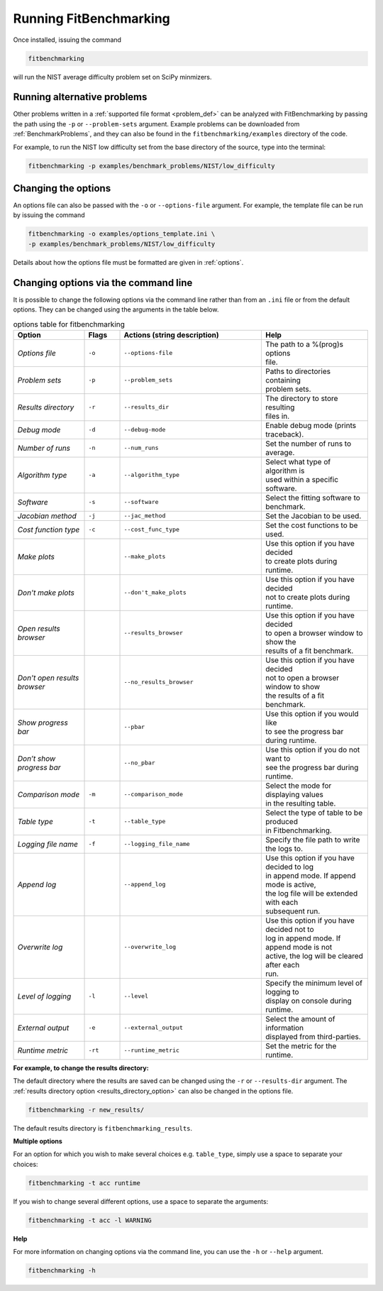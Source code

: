 .. _running:

#######################
Running FitBenchmarking
#######################

Once installed, issuing the command

.. code-block:: bash

   fitbenchmarking

will run the NIST average difficulty problem set on SciPy minmizers.

Running alternative problems
----------------------------

Other problems written in a :ref:`supported file format <problem_def>`
can be analyzed with FitBenchmarking by
passing the path using the ``-p`` or ``--problem-sets`` argument.
Example problems can be downloaded from
:ref:`BenchmarkProblems`, and they can also be found in the
``fitbenchmarking/examples`` directory of the code.

For example, to run the NIST low difficulty set from the base directory
of the source, type into the terminal:

.. code-block:: bash
		
   fitbenchmarking -p examples/benchmark_problems/NIST/low_difficulty

Changing the options
--------------------
   
An options file can also be passed with the ``-o`` or ``--options-file`` argument. 
For example, the template file can be run by issuing the command

.. code-block:: bash

   fitbenchmarking -o examples/options_template.ini \
   -p examples/benchmark_problems/NIST/low_difficulty

Details about how the options file must be formatted are given in :ref:`options`.

.. _change_results_directory:


Changing options via the command line
------------------------------

It is possible to change the following options via the command line rather than from an ``.ini`` file or from the default options.
They can be changed using the arguments in the table below.

.. list-table:: options table for fitbenchmarking
   :widths: 20, 10, 40, 30
   :header-rows: 1

   * - Option
     - Flags
     - Actions (string description)
     - Help
   * - *Options file*
     - ``-o``
     - ``--options-file``
     - | The path to a %(prog)s options
       | file.
   * - *Problem sets*
     - ``-p``
     - ``--problem_sets``
     - | Paths to directories containing
       | problem sets.
   * - *Results directory*
     - ``-r``
     - ``--results_dir``
     - | The directory to store resulting 
       | files in.
   * - *Debug mode*
     - ``-d``
     - ``--debug-mode``
     - | Enable debug mode (prints traceback).
   * - *Number of runs*
     - ``-n``
     - ``--num_runs``
     - | Set the number of runs to average.
   * - *Algorithm type*
     - ``-a``
     - ``--algorithm_type``
     - | Select what type of algorithm is
       | used within a specific software.
   * - *Software*
     - ``-s``
     - ``--software``
     - | Select the fitting software to benchmark.
   * - *Jacobian method*
     - ``-j``
     - ``--jac_method``
     - | Set the Jacobian to be used.
   * - *Cost function type*
     - ``-c``
     - ``--cost_func_type``
     - | Set the cost functions to be used.
   * - *Make plots*
     - 
     - ``--make_plots``
     - | Use this option if you have decided
       | to create plots during runtime.
   * - *Don't make plots*
     - 
     - ``--don't_make_plots``
     - | Use this option if you have decided
       | not to create plots during runtime.
   * - *Open results browser*
     - 
     - ``--results_browser``
     - | Use this option if you have decided  
       | to open a browser window to show the
       | results of a fit benchmark.
   * - *Don't open results browser*
     - 
     - ``--no_results_browser``
     - | Use this option if you have decided
       | not to open a browser window to show 
       | the results of a fit benchmark.
   * - *Show progress bar*
     - 
     - ``--pbar``
     - | Use this option if you would like 
       | to see the progress bar during runtime.
   * - *Don’t show progress bar*
     - 
     - ``--no_pbar``
     - | Use this option if you do not want to 
       | see the progress bar during runtime.
   * - *Comparison mode*
     - ``-m``
     - ``--comparison_mode``
     - | Select the mode for displaying values 
       | in the resulting table.
   * - *Table type*
     - ``-t``
     - ``--table_type``
     - | Select the type of table to be produced 
       | in Fitbenchmarking.
   * - *Logging file name*
     - ``-f``
     - ``--logging_file_name``
     - | Specify the file path to write the logs to.
   * - *Append log*
     - 
     - ``--append_log``
     - | Use this option if you have decided to log
       | in append mode. If append mode is active, 
       | the log file will be extended with each
       | subsequent run.
   * - *Overwrite log*
     - 
     - ``--overwrite_log``
     - | Use this option if you have decided not to
       | log in append mode. If append mode is not
       | active, the log will be cleared after each
       | run.
   * - *Level of logging*
     - ``-l``
     - ``--level``
     - | Specify the minimum level of logging to
       | display on console during runtime.
   * - *External output*
     - ``-e``
     - ``--external_output``
     - | Select the amount of information 
       | displayed from third-parties.
   * - *Runtime metric*
     - ``-rt``
     - ``--runtime_metric``
     - | Set the metric for the runtime.

**For example, to change the results directory:**

The default directory where the results are saved can be changed using the ``-r``
or ``--results-dir`` argument. The :ref:`results directory option <results_directory_option>`
can also be changed in the options file.

.. code-block:: bash

   fitbenchmarking -r new_results/

The default results directory is ``fitbenchmarking_results``.

**Multiple options**

For an option for which you wish to make several choices e.g. ``table_type``, simply use a space to separate your choices:

.. code-block:: bash

   fitbenchmarking -t acc runtime

If you wish to change several different options, use a space to separate the arguments:

.. code-block:: bash

   fitbenchmarking -t acc -l WARNING

**Help**

For more information on changing options via the command line, you can use the ``-h``
or ``--help`` argument.

.. code-block:: bash

   fitbenchmarking -h
